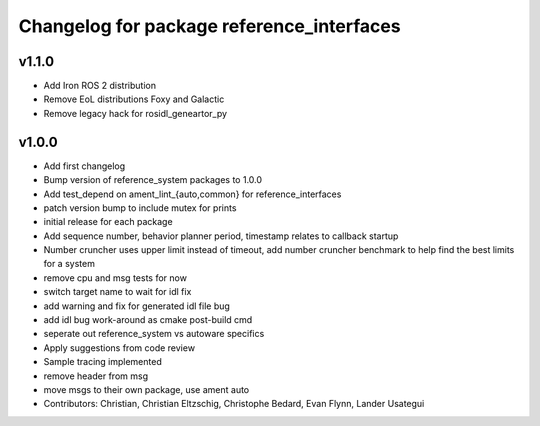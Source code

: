 ^^^^^^^^^^^^^^^^^^^^^^^^^^^^^^^^^^^^^^^^^^
Changelog for package reference_interfaces
^^^^^^^^^^^^^^^^^^^^^^^^^^^^^^^^^^^^^^^^^^

v1.1.0
------
* Add Iron ROS 2 distribution
* Remove EoL distributions Foxy and Galactic
* Remove legacy hack for rosidl_geneartor_py

v1.0.0
-----------
* Add first changelog
* Bump version of reference_system packages to 1.0.0
* Add test_depend on ament_lint\_{auto,common} for reference_interfaces
* patch version bump to include mutex for prints
* initial release for each package
* Add sequence number, behavior planner period, timestamp relates to callback startup
* Number cruncher uses upper limit instead of timeout, add number cruncher benchmark to help find the best limits for a system
* remove cpu and msg tests for now
* switch target name to wait for idl fix
* add warning and fix for generated idl file bug
* add idl bug work-around as cmake post-build cmd
* seperate out reference_system vs autoware specifics
* Apply suggestions from code review
* Sample tracing implemented
* remove header from msg
* move msgs to their own package, use ament auto
* Contributors: Christian, Christian Eltzschig, Christophe Bedard, Evan Flynn, Lander Usategui
